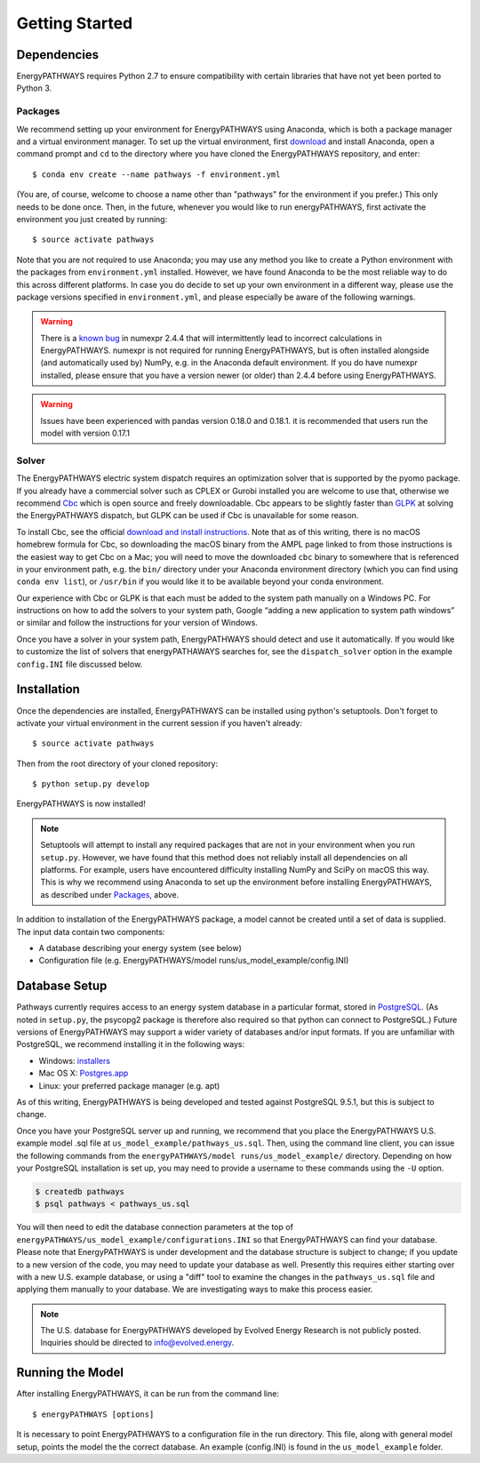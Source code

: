 ===============
Getting Started
===============

Dependencies
============

EnergyPATHWAYS requires Python 2.7 to ensure compatibility with certain libraries that have not yet been ported to Python 3.

Packages
--------

We recommend setting up your environment for EnergyPATHWAYS using Anaconda, which is both a package manager and a virtual environment manager. To set up the virtual environment, first `download`_ and install Anaconda, open a command prompt and ``cd`` to the directory where you have cloned the EnergyPATHWAYS repository, and enter::

  $ conda env create --name pathways -f environment.yml

(You are, of course, welcome to choose a name other than "pathways" for the environment if you prefer.) This only needs to be done once. Then, in the future, whenever you would like to run energyPATHWAYS, first activate the environment you just created by running::

   $ source activate pathways

.. _download: https://www.continuum.io/downloads

Note that you are not required to use Anaconda; you may use any method you like to create a Python environment with the packages from ``environment.yml`` installed. However, we have found Anaconda to be the most reliable way to do this across different platforms. In case you do decide to set up your own environment in a different way, please use the package versions specified in ``environment.yml``, and please especially be aware of the following warnings.

.. Warning::
   There is a `known bug`_ in numexpr 2.4.4 that will intermittently lead to incorrect calculations in EnergyPATHWAYS. numexpr is not required for running EnergyPATHWAYS, but is often installed alongside (and automatically used by) NumPy, e.g. in the Anaconda default environment. If you do have numexpr installed, please ensure that you have a version newer (or older) than 2.4.4 before using EnergyPATHWAYS.

.. Warning::
   Issues have been experienced with pandas version 0.18.0 and 0.18.1. it is recommended that users run the model with version 0.17.1

.. _`known bug`: https://github.com/pydata/numexpr/issues/185

Solver
------

The EnergyPATHWAYS electric system dispatch requires an optimization solver that is supported by the pyomo package. If you already have a commercial solver such as CPLEX or Gurobi installed you are welcome to use that, otherwise we recommend `Cbc`_ which is open source and freely downloadable. Cbc appears to be slightly faster than `GLPK`_ at solving the EnergyPATHWAYS dispatch, but GLPK can be used if Cbc is unavailable for some reason.

.. _`Cbc`: https://projects.coin-or.org/Cbc
.. _`GLPK`: https://www.gnu.org/software/glpk/

To install Cbc, see the official `download and install instructions`_. Note that as of this writing, there is no macOS homebrew formula for Cbc, so downloading the macOS binary from the AMPL page linked to from those instructions is the easiest way to get Cbc on a Mac; you will need to move the downloaded ``cbc`` binary to somewhere that is referenced in your environment path, e.g. the ``bin/`` directory under your Anaconda environment directory (which you can find using ``conda env list``), or ``/usr/bin`` if you would like it to be available beyond your conda environment.

.. _`download and install instructions`: https://projects.coin-or.org/Cbc#DownloadandInstall

Our experience with Cbc or GLPK is that each must be added to the system path manually on a Windows PC. For instructions on how to add the solvers to your system path, Google “adding a new application to system path windows” or similar and follow the instructions for your version of Windows.

Once you have a solver in your system path, EnergyPATHWAYS should detect and use it automatically. If you would like to customize the list of solvers that energyPATHAWAYS searches for, see the ``dispatch_solver`` option in the example ``config.INI`` file discussed below.

Installation
============

Once the dependencies are installed, EnergyPATHWAYS can be installed using python's setuptools. Don't forget to activate your virtual environment in the current session if you haven't already::

    $ source activate pathways

Then from the root directory of your cloned repository::

    $ python setup.py develop

EnergyPATHWAYS is now installed!

.. Note::
   Setuptools will attempt to install any required packages that are not in your environment when you run ``setup.py``. However, we have found that this method does not reliably install all dependencies on all platforms. For example, users have encountered difficulty installing NumPy and SciPy on macOS this way. This is why we recommend using Anaconda to set up the environment before installing EnergyPATHWAYS, as described under `Packages`_, above.

In addition to installation of the EnergyPATHWAYS package, a model cannot be created until a set of data is supplied. The input data contain two components:

- A database describing your energy system (see below)
- Configuration file (e.g. EnergyPATHWAYS/model runs/us\_model\_example/config.INI)

Database Setup
==============

Pathways currently requires access to an energy system database in a particular format, stored in `PostgreSQL`_. (As noted in ``setup.py``, the psycopg2 package is therefore also required so that python can connect to PostgreSQL.) Future versions of EnergyPATHWAYS may support a wider variety of databases and/or input formats. If you are unfamiliar with PostgreSQL, we recommend installing it in the following ways:

.. _PostgreSQL: http://www.postgresql.org/

- Windows: `installers`_
- Mac OS X: `Postgres.app`_
- Linux: your preferred package manager (e.g. apt)

.. _installers: http://www.postgresql.org/download/windows/
.. _Postgres.app: http://postgresapp.com/

As of this writing, EnergyPATHWAYS is being developed and tested against PostgreSQL 9.5.1, but this is subject to change.

Once you have your PostgreSQL server up and running, we recommend that you place the EnergyPATHWAYS U.S. example model .sql file at ``us_model_example/pathways_us.sql``. Then, using the command line client, you can issue the following commands from the ``energyPATHWAYS/model runs/us_model_example/`` directory. Depending on how your PostgreSQL installation is set up, you may need to provide a username to these commands using the ``-U`` option.

.. code:: bash

   $ createdb pathways
   $ psql pathways < pathways_us.sql

You will then need to edit the database connection parameters at the top of ``energyPATHWAYS/us_model_example/configurations.INI`` so that EnergyPATHWAYS can find your database. Please note that EnergyPATHWAYS is under development and the database structure is subject to change; if you update to a new version of the code, you may need to update your database as well. Presently this requires either starting over with a new U.S. example database, or using a "diff" tool to examine the changes in the ``pathways_us.sql`` file and applying them manually to your database. We are investigating ways to make this process easier.

.. Note::
   The U.S. database for EnergyPATHWAYS developed by Evolved Energy Research is not publicly posted. Inquiries should be directed to `info@evolved.energy`_.

.. _`info@evolved.energy`: mailto:info@evolved.energy

Running the Model
=================

After installing EnergyPATHWAYS, it can be run from the command line::

    $ energyPATHWAYS [options]

It is necessary to point EnergyPATHWAYS to a configuration file in the run directory. This file, along with general model setup, points the model the the correct database. An example (config.INI) is found in the ``us_model_example`` folder.

